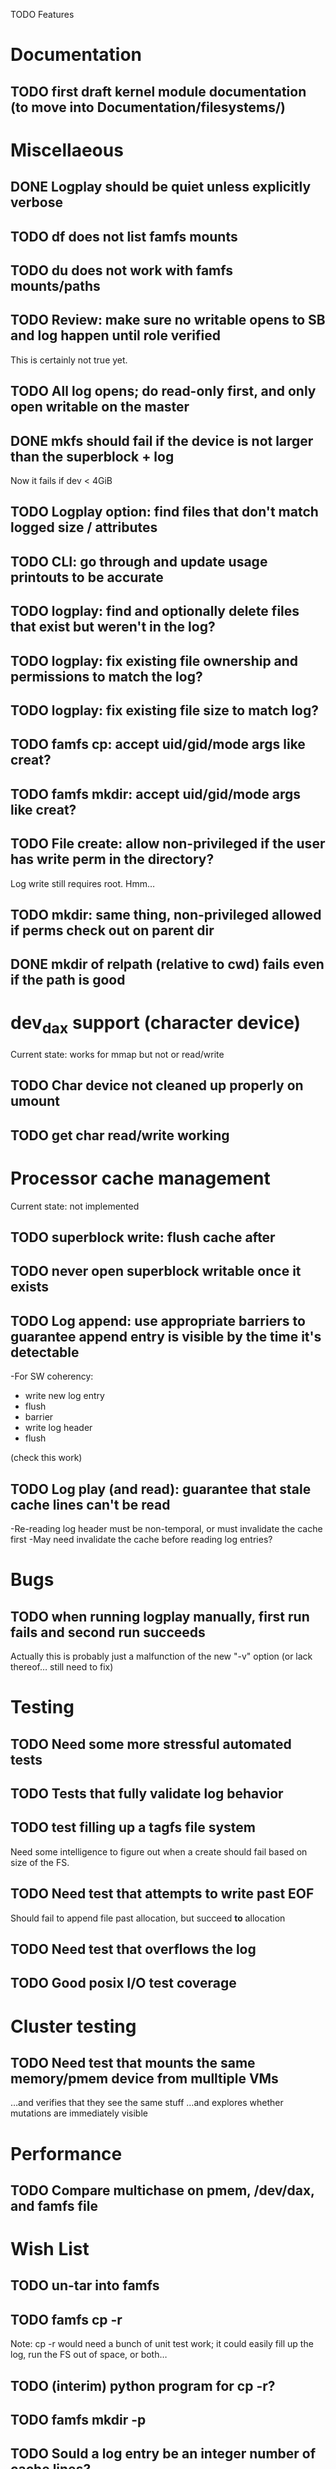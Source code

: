 

TODO Features

* Documentation

** TODO first draft kernel module documentation (to move into Documentation/filesystems/)

* Miscellaeous
** DONE Logplay should be quiet unless explicitly verbose
** TODO df does not list famfs mounts
** TODO du does not work with famfs mounts/paths
** TODO Review: make sure no writable opens to SB and log happen until role verified
This is certainly not true yet.
** TODO All log opens; do read-only first, and only open writable on the master
** DONE mkfs should fail if the device is not larger than the superblock + log
Now it fails if dev < 4GiB
** TODO Logplay option: find files that don't match logged size / attributes
** TODO CLI: go through and update usage printouts to be accurate
** TODO logplay: find and optionally delete files that exist but weren't in the log?
** TODO logplay: fix existing file ownership and permissions to match the log?
** TODO logplay: fix existing file size to match log?
** TODO famfs cp: accept uid/gid/mode args like creat?
** TODO famfs mkdir: accept uid/gid/mode args like creat?
** TODO File create: allow non-privileged if the user has write perm in the directory?
Log write still requires root. Hmm...
** TODO mkdir: same thing, non-privileged allowed if perms check out on parent dir
** DONE mkdir of relpath (relative to cwd) fails even if the path is good

* dev_dax support (character device)
Current state: works for mmap but not or read/write
** TODO Char device not cleaned up properly on umount
** TODO get char read/write working

* Processor cache management
Current state: not implemented
** TODO superblock write: flush cache after
** TODO never open superblock writable once it exists
** TODO Log append: use appropriate barriers to guarantee append entry is visible by the time it's detectable
-For SW coherency:
    -  write new log entry
    - flush
    - barrier
    - write log header
    - flush
    (check this work)
** TODO Log play (and read): guarantee that stale cache lines can't be read
-Re-reading log header must be non-temporal, or must invalidate the cache first
-May need invalidate the cache before reading log entries?

* Bugs
** TODO when running logplay manually, first run fails and second run succeeds
Actually this is probably just a malfunction of the new "-v" option (or lack
thereof... still need to fix)

* Testing
** TODO Need some more stressful automated tests
** TODO Tests that fully validate log behavior
** TODO test filling up a tagfs file system
Need some intelligence to figure out when a create should fail based on size
of the FS.
** TODO Need test that attempts to write past EOF
Should fail to append file past allocation, but succeed *to* allocation
** TODO Need test that overflows the log
** TODO Good posix I/O test coverage

* Cluster testing
** TODO Need test that mounts the same memory/pmem device from mulltiple VMs
...and verifies that they see the same stuff
...and explores whether mutations are immediately visible

* Performance
** TODO Compare multichase on pmem, /dev/dax, and famfs file

* Wish List
** TODO un-tar into famfs
** TODO famfs cp -r
Note: cp -r would need a bunch of unit test work; it could easily fill up the log, run the
FS out of space, or both...
** TODO (interim) python program for cp -r?
** TODO famfs mkdir -p
** TODO Sould a log entry be an integer number of cache lines?
** TODO famfs mv: rename can work
...but only of logplay looks ahead for renames!!
** TODO Configurable log size?
This would require a bunch of tests
** TODO tagfs_mkfile: create in <mpt>/.tmp and then move into place when ready?

* Unit test coverage
** TODO The bitmap.h functions (there should be bitmap unit tests to pull in from hse...)
** DONE __open_relpath()
** TODO famfs_get_system_uuid()
** DONE famfs_check_super()
** TODO famfs_get_by_dev()
(requires mocking /proc/mounts)
** TODO famfs_ext_to_simple_ext()
(or maybe git rid of more than one current extent type)
** TODO famfs_validate_log_header
** TODO famfs_log_entry_path_is_relative()
** TODO famfs_validate_log_entry()
** TODO famfs_logpplay()
use dry run plus mocking the create functions
** TODO famfs_append_log()
** TODO famfs_relpath_from_fullpath()
** TODO famfs_log_file_creation()
** TODO famfs_log_dir_creation()
** TODO famfs_map_superblock_by_path()
** TODO famfs_map_log_by_path()
** TODO put_sb_log_into_bitmap()
** TODO famfs_build_bitmap()
** TODO bitmmap_alloc_contiguous()
** DONE __famfs_mkfs

* Functions that can't be readily unit tested
(todo)

* Periodic review
** Unit testable functions
** Non-unit-testable functions
** Re-run valgrind on everything

* Weirdness to study
** TODO Study what happens when tagfs file is "of" for dd
The file gets truncated to zero-length, but then no writing happens

* Archives

* Done
** DONE move most of mkfs into famfs_lib.c, so more funcs can be static
** DONE Get tracepoint(s) working so we can verify huge page faults (PMD)
** DONE fix famfs so faults are always (or almost always) 2MiB at a time
This is essential for high performance
** DONE famfs creat: fails with large files (>4G seems to fail)
** DONE Bug: the 'tagfs creat' invocations in test0.sh have 000 permissions
...even though that's not the mode they're created under.
But 'tagfs cp' seems to get it right. Should be an easy fix...
** DONE linux "cmp" comparisons fail even when "tagfs verify" succeeds
There is something wrong with posix read. tagfs verify uses mmap, and verifies the
file againsts same-seed data.
** DONE Adapt multichase to test dax and pmem memory
** DONE Adapt multihase to test mmapped file
** DONE Write system uuid to superblock
** DONE libfamfs should prevent log write on system with mismatched uuid
** DONE Use flock spanning alloc, init and log append
** DONE Do an mmap-based logplay for /dev/dax benchmarking
** DONE files on clients should default to read-only
** DONE Add a crc to log entries
** DONE Add a crc to log header
** DONE Logplay: check seq numbers
** DONE Logplay: check crc on entries
** DONE famfs logplay: enforce superblock rules
** DONE famfs_log_append: check host_uuid to see if I'm the master
** DONE (bug) on 1T device, famfs thinks it's full way too soon
Had some regular ints where I needed U64's
** DONE mkfs/famfs_lib: implement superblock crc
(it currently doesn't check the superblock, which is not good)
** DONE famfs fsck: enforce superblock crcb
** DONE famfs fsck: enforce superblock version
** DONE famfs fsck: free space always zero
** DONE famfs fsck: print percentage used
** DONE famfs fsck: optionally print capacities in human form (G)
** DONE files on clients should default to read-only
** DONE test files in non-root directory
and complex paths...
** DONE nop ioctl to verify that a file is in a tagfs fs (the __file_not_famfs() func
** DONE tagfs fsck: check for double allocations and return err if there are errs
** DONE tagfs fsck: measure space amplification
* Get size of dax character device
** DONE get size of pmem block device
** DONE Get device size regardless of type

* Valgrind checking (should repeat periodically with all smoke tests)
** DONE famfs verify
** DONE famfs mkdir
** DONE famfs logplay
** DONE famfs creat
** DONE famfs cp
** DONE famfs fsck on fs
** DONE famfs fsck on device
** DONE famfs mkmeta
** DONE famfs getmap
